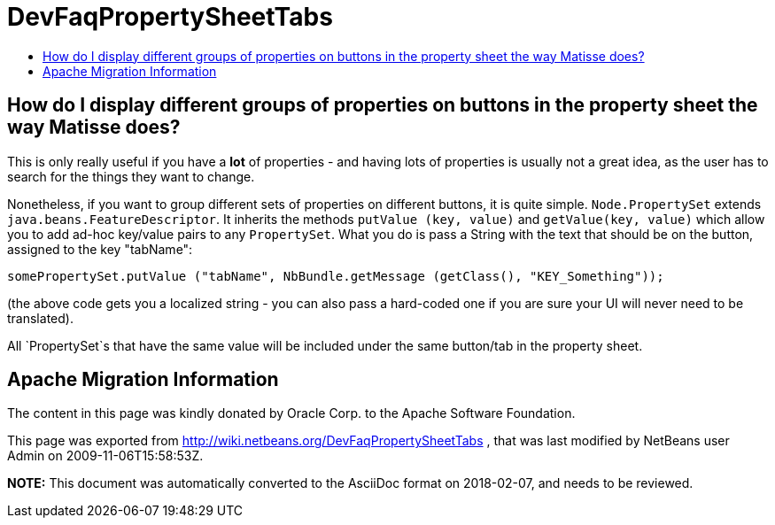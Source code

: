 // 
//     Licensed to the Apache Software Foundation (ASF) under one
//     or more contributor license agreements.  See the NOTICE file
//     distributed with this work for additional information
//     regarding copyright ownership.  The ASF licenses this file
//     to you under the Apache License, Version 2.0 (the
//     "License"); you may not use this file except in compliance
//     with the License.  You may obtain a copy of the License at
// 
//       http://www.apache.org/licenses/LICENSE-2.0
// 
//     Unless required by applicable law or agreed to in writing,
//     software distributed under the License is distributed on an
//     "AS IS" BASIS, WITHOUT WARRANTIES OR CONDITIONS OF ANY
//     KIND, either express or implied.  See the License for the
//     specific language governing permissions and limitations
//     under the License.
//

= DevFaqPropertySheetTabs
:jbake-type: wiki
:jbake-tags: wiki, devfaq, needsreview
:markup-in-source: verbatim,quotes,macros
:jbake-status: published
:keywords: Apache NetBeans wiki DevFaqPropertySheetTabs
:description: Apache NetBeans wiki DevFaqPropertySheetTabs
:toc: left
:toc-title:
:syntax: true

== How do I display different groups of properties on buttons in the property sheet the way Matisse does?

This is only really useful if you have a *lot* of properties - and having lots of properties is usually not a great idea, as the user has to search for the things they want to change.

Nonetheless, if you want to group different sets of properties on different buttons, it is quite simple.  `Node.PropertySet` extends `java.beans.FeatureDescriptor`.  It inherits the methods `putValue (key, value)` and `getValue(key, value)` which allow you to add ad-hoc key/value pairs to any `PropertySet`.  What you do is pass a String with the text that should be on the button, assigned to the key "tabName":

[source,java,subs="{markup-in-source}"]
----

somePropertySet.putValue ("tabName", NbBundle.getMessage (getClass(), "KEY_Something"));
----

(the above code gets you a localized string - you can also pass a hard-coded one if you are sure your UI will never need to be translated).

All `PropertySet`s that have the same value will be included under the same button/tab in the property sheet.

== Apache Migration Information

The content in this page was kindly donated by Oracle Corp. to the
Apache Software Foundation.

This page was exported from link:http://wiki.netbeans.org/DevFaqPropertySheetTabs[http://wiki.netbeans.org/DevFaqPropertySheetTabs] , 
that was last modified by NetBeans user Admin 
on 2009-11-06T15:58:53Z.


*NOTE:* This document was automatically converted to the AsciiDoc format on 2018-02-07, and needs to be reviewed.
